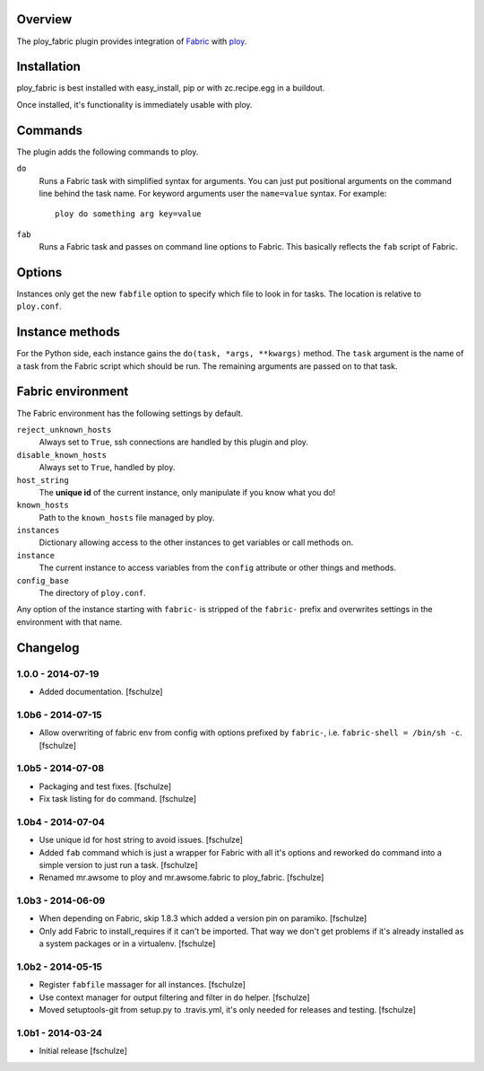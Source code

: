 Overview
========

The ploy_fabric plugin provides integration of `Fabric`_ with `ploy`_.

.. _Fabric: http://fabfile.org
.. _ploy: https://github.com/ployground/


Installation
============

ploy_fabric is best installed with easy_install, pip or with zc.recipe.egg in a buildout.

Once installed, it's functionality is immediately usable with ploy.


Commands
========

The plugin adds the following commands to ploy.

``do``
  Runs a Fabric task with simplified syntax for arguments.
  You can just put positional arguments on the command line behind the task name.
  For keyword arguments user the ``name=value`` syntax.
  For example::

    ploy do something arg key=value

``fab``
  Runs a Fabric task and passes on command line options to Fabric.
  This basically reflects the ``fab`` script of Fabric.


Options
=======

Instances only get the new ``fabfile`` option to specify which file to look in for tasks.
The location is relative to ``ploy.conf``.

Instance methods
================

For the Python side, each instance gains the ``do(task, *args, **kwargs)`` method.
The ``task`` argument is the name of a task from the Fabric script which should be run. The remaining arguments are passed on to that task.


Fabric environment
==================

The Fabric environment has the following settings by default.

``reject_unknown_hosts``
  Always set to ``True``, ssh connections are handled by this plugin and ploy.

``disable_known_hosts``
  Always set to ``True``, handled by ploy.

``host_string``
  The **unique id** of the current instance, only manipulate if you know what you do!

``known_hosts``
  Path to the ``known_hosts`` file managed by ploy.

``instances``
  Dictionary allowing access to the other instances to get variables or call methods on.

``instance``
  The current instance to access variables from the ``config`` attribute or other things and methods.

``config_base``
  The directory of ``ploy.conf``.

Any option of the instance starting with ``fabric-`` is stripped of the ``fabric-`` prefix and overwrites settings in the environment with that name.


Changelog
=========

1.0.0 - 2014-07-19
------------------

* Added documentation.
  [fschulze]


1.0b6 - 2014-07-15
------------------

* Allow overwriting of fabric env from config with options prefixed by
  ``fabric-``, i.e. ``fabric-shell = /bin/sh -c``.
  [fschulze]


1.0b5 - 2014-07-08
------------------

* Packaging and test fixes.
  [fschulze]

* Fix task listing for ``do`` command.
  [fschulze]


1.0b4 - 2014-07-04
------------------

* Use unique id for host string to avoid issues.
  [fschulze]

* Added ``fab`` command which is just a wrapper for Fabric with all it's options
  and reworked ``do`` command into a simple version to just run a task.
  [fschulze]

* Renamed mr.awsome to ploy and mr.awsome.fabric to ploy_fabric.
  [fschulze]


1.0b3 - 2014-06-09
------------------

* When depending on Fabric, skip 1.8.3 which added a version pin on paramiko.
  [fschulze]

* Only add Fabric to install_requires if it can't be imported. That way we
  don't get problems if it's already installed as a system packages or in a
  virtualenv.
  [fschulze]


1.0b2 - 2014-05-15
------------------

* Register ``fabfile`` massager for all instances.
  [fschulze]

* Use context manager for output filtering and filter in ``do`` helper.
  [fschulze]

* Moved setuptools-git from setup.py to .travis.yml, it's only needed for
  releases and testing.
  [fschulze]


1.0b1 - 2014-03-24
------------------

* Initial release
  [fschulze]
